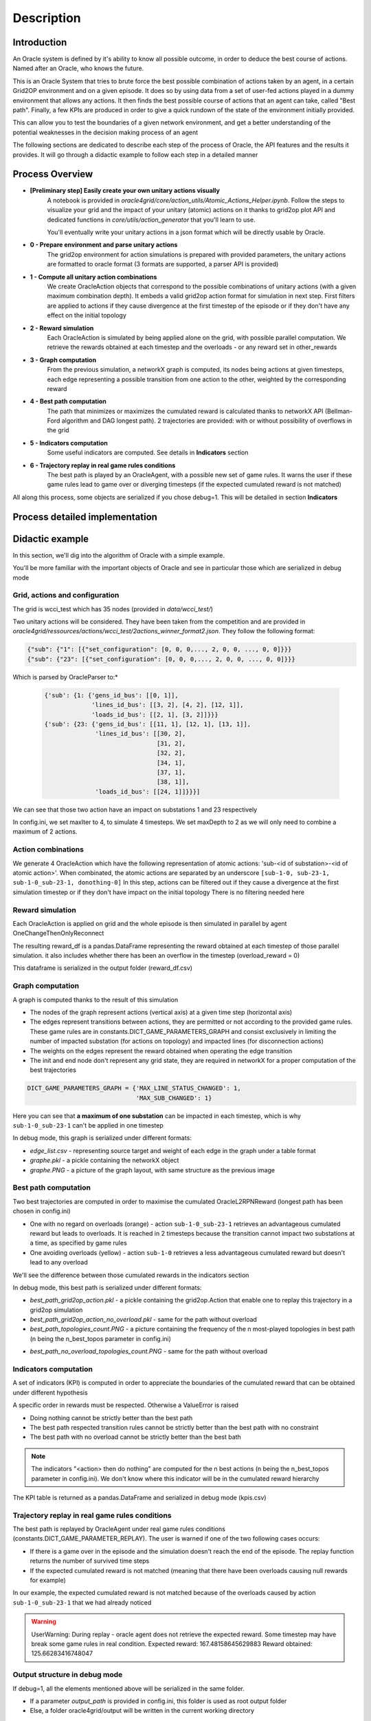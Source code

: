 ***********
Description
***********

Introduction
============

An Oracle system is defined by it's ability to know all possible outcome,
in order to deduce the best course of actions. Named after an Oracle, who knows the future.

This is an Oracle System that tries to brute force the best possible combination of actions taken by an agent, in a certain Grid2OP environment and on a given episode.
It does so by using data from a set of user-fed actions played in a dummy environment that allows any actions.
It then finds the best possible course of actions that an agent can take, called "Best path".
Finally, a few KPIs are produced in order to give a quick rundown of the state of the environment initially provided.

This can allow you to test the boundaries of a given network environment, and get a better understanding of the potential weaknesses
in the decision making process of an agent

The following sections are dedicated to describe each step of the process of Oracle, the API features and the results it provides.
It will go through a didactic example to follow each step in a detailed manner

Process Overview
=======================

* **[Preliminary step] Easily create your own unitary actions visually**
    A notebook is provided in *oracle4grid/core/action_utils/Atomic_Actions_Helper.ipynb*. Follow the steps to visualize your grid and the impact of your unitary (atomic) actions on it thanks to grid2op plot API and dedicated functions in *core/utils/action_generator* that you'll learn to use.

    .. image:: images/notebook_screen.JPG

    You'll eventually write your unitary actions in a json format which will be directly usable by Oracle.
* **0 - Prepare environment and parse unitary actions**
    The grid2op environment for action simulations is prepared with provided parameters, the unitary actions are formatted to oracle format (3 formats are supported, a parser API is provided)
* **1 - Compute all unitary action combinations**
    We create OracleAction objects that correspond to the possible combinations of unitary actions (with a given maximum combination depth). It embeds a valid grid2op action format for simulation in next step.
    First filters are applied to actions if they cause divergence at the first timestep of the episode or if they don't have any effect on the initial topology
* **2 - Reward simulation**
    Each OracleAction is simulated by being applied alone on the grid, with possible parallel computation. We retrieve the rewards obtained at each timestep and the overloads - or any reward set in other_rewards
* **3 - Graph computation**
    From the previous simulation, a networkX graph is computed, its nodes being actions at given timesteps, each edge representing a possible transition from one action to the other, weighted by the corresponding reward
* **4 - Best path computation**
    The path that minimizes or maximizes the cumulated reward is calculated thanks to networkX API (Bellman-Ford algorithm and DAG longest path). 2 trajectories are provided: with or without possibility of overflows in the grid
* **5 - Indicators computation**
    Some useful indicators are computed. See details in **Indicators** section
* **6 - Trajectory replay in real game rules conditions**
    The best path is played by an OracleAgent, with a possible new set of game rules. It warns the user if these game rules lead to game over or diverging timesteps (if the expected cumulated reward is not matched)

All along this process, some objects are serialized if you chose debug=1. This will be detailed in section **Indicators**

Process detailed implementation
================================

.. image:: images/detailed_workflow.JPG


Didactic example
=================

In this section, we'll dig into the algorithm of Oracle with a simple example.

You'll be more familiar with the important objects of Oracle and see in particular those which are serialized in debug mode

Grid, actions and configuration
^^^^^^^^^^^^^^^^^^^^^^^^^^^^^^^^^^^^^^^^
The grid is wcci_test which has 35 nodes (provided in *data/wcci_test/*)

Two unitary actions will be considered. They have been taken from the competition and are provided
in *oracle4grid/ressources/actions/wcci_test/2actions_winner_format2.json*. They follow the following format:

.. code-block:: python

 {"sub": {"1": [{"set_configuration": [0, 0, 0,..., 2, 0, 0, ..., 0, 0]}}}
 {"sub": {"23": [{"set_configuration": [0, 0, 0,..., 2, 0, 0, ..., 0, 0]}}}

Which is parsed by OracleParser to:*

 .. code-block:: python

     {'sub': {1: {'gens_id_bus': [[0, 1]],
                  'lines_id_bus': [[3, 2], [4, 2], [12, 1]],
                  'loads_id_bus': [[2, 1], [3, 2]]}}}
     {'sub': {23: {'gens_id_bus': [[11, 1], [12, 1], [13, 1]],
                   'lines_id_bus': [[30, 2],
                                    [31, 2],
                                    [32, 2],
                                    [34, 1],
                                    [37, 1],
                                    [38, 1]],
                   'loads_id_bus': [[24, 1]]}}}]

We can see that those two action have an impact on substations 1 and 23 respectively

In config.ini, we set maxIter to 4, to simulate 4 timesteps. We set maxDepth to 2 as we will only need to combine a maximum of 2 actions.

Action combinations
^^^^^^^^^^^^^^^^^^^^

We generate 4 OracleAction which have the following representation of atomic actions: 'sub-<id of substation>-<id of atomic action>'. When combinated, the atomic actions are separated by an underscore
``[sub-1-0, sub-23-1, sub-1-0_sub-23-1, donothing-0]``
In this step, actions can be filtered out if they cause a divergence at the first simulation timestep or if they don't have impact on the initial topology
There is no filtering needed here

.. image:: images/didactic_step1.JPG

Reward simulation
^^^^^^^^^^^^^^^^^^^^

Each OracleAction is applied on grid and the whole episode is then simulated in parallel by agent OneChangeThenOnlyReconnect

.. image:: images/didactic_step2.JPG

The resulting reward_df is a pandas.DataFrame representing the reward obtained at each timestep of those parallel simulation. it also includes whether there has been an overflow in the timestep (overload_reward = 0)

This dataframe is serialized in the output folder (reward_df.csv)

Graph computation
^^^^^^^^^^^^^^^^^^^^

A graph is computed thanks to the result of this simulation

.. image:: images/didactic_step3.JPG

* The nodes of the graph represent actions (vertical axis) at a given time step (horizontal axis)
* The edges represent transitions between actions, they are permitted or not according to the provided game rules. These game rules are in constants.DICT_GAME_PARAMETERS_GRAPH and consist exclusively in limiting the number of impacted substation (for actions on topology) and impacted lines (for disconnection actions)
* The weights on the edges represent the reward obtained when operating the edge transition
* The init and end node don't represent any grid state, they are required in networkX for a proper computation of the best trajectories

.. code-block:: python

    DICT_GAME_PARAMETERS_GRAPH = {'MAX_LINE_STATUS_CHANGED': 1,
                                  'MAX_SUB_CHANGED': 1}

Here you can see that **a maximum of one substation** can be impacted in each timestep, which is why ``sub-1-0_sub-23-1`` can't be applied in one timestep

In debug mode, this graph is serialized under different formats:

* *edge_list.csv* - representing source target and weight of each edge in the graph under a table format
* *graphe.pkl* - a pickle containing the networkX object
* *graphe.PNG* - a picture of the graph layout, with same structure as the previous image

Best path computation
^^^^^^^^^^^^^^^^^^^^^^^

Two best trajectories are computed in order to maximise the cumulated OracleL2RPNReward (longest path has been chosen in config.ini)

* One with no regard on overloads (orange) - action ``sub-1-0_sub-23-1`` retrieves an advantageous cumulated reward but leads to overloads. It is reached in 2 timesteps because the transition cannot impact two substations at a time, as specified by game rules
* One avoiding overloads (yellow) - action ``sub-1-0`` retrieves a less advantageous cumulated reward but doesn't lead to any overload

.. image:: images/didactic_step4.JPG

We'll see the difference between those cumulated rewards in the indicators section

In debug mode, this best path is serialized under different formats:

* *best_path_grid2op_action.pkl* - a pickle containing the grid2op.Action that enable one to replay this trajectory in a grid2op simulation
* *best_path_grid2op_action_no_overload.pkl* - same for the path without overload
* *best_path_topologies_count.PNG* - a picture containing the frequency of the n most-played topologies in best path (n being the n_best_topos parameter in config.ini)

.. image:: images/best_path_topologies_count.PNG

* *best_path_no_overload_topologies_count.PNG* - same for the path without overload

.. image:: images/best_path_no_overload_topologies_count.PNG


Indicators computation
^^^^^^^^^^^^^^^^^^^^^^^

A set of indicators (KPI) is computed in order to appreciate the boundaries of the cumulated reward that can be obtained under different hypothesis

.. image:: images/didactic_step5.JPG

A specific order in rewards must be respected. Otherwise a ValueError is raised

* Doing nothing cannot be strictly better than the best path
* The best path respected transition rules cannot be strictly better than the best path with no constraint
* The best path with no overload cannot be strictly better than the best bath

.. note::
   The indicators "<action> then do nothing" are computed for the n best actions (n being the n_best_topos parameter in config.ini). We don't know where this indicator will be in the cumulated reward hierarchy

The KPI table is returned as a pandas.DataFrame and serialized in debug mode (kpis.csv)

Trajectory replay in real game rules conditions
^^^^^^^^^^^^^^^^^^^^^^^^^^^^^^^^^^^^^^^^^^^^^^^^

The best path is replayed by OracleAgent under real game rules conditions (constants.DICT_GAME_PARAMETER_REPLAY). The user is warned if one of the two following cases occurs:

* If there is a game over in the episode and the simulation doesn't reach the end of the episode. The replay function returns the number of survived time steps
* If the expected cumulated reward is not matched (meaning that there have been overloads causing null rewards for example)

In our example, the expected cumulated reward is not matched because of the overloads caused by action ``sub-1-0_sub-23-1`` that we had already noticed

.. warning::
    UserWarning: During replay - oracle agent does not retrieve the expected reward. Some timestep may have break some game rules in real condition. Expected reward: 167.48158645629883 Reward obtained: 125.66283416748047

Output structure in debug mode
^^^^^^^^^^^^^^^^^^^^^^^^^^^^^^^^^^

If debug=1, all the elements mentioned above will be serialized in the same folder.

* If a parameter *output_path* is provided in config.ini, this folder is used as root output folder
* Else, a folder oracle4grid/output will be written in the current working directory

Then Oracle will build an arborescence

* output folder
    * scenario_<chronic id or name>
        * <Name of unitary action json>
            * reward_df.csv
            * graphe.pkl
            * graphe.PNG
            * edge_list.csv
            * kpis.csv
            * best_path_grid2op_action.pkl
            * best_path_grid2op_action_no_overload.pkl
            * best_path_topologies_count.PNG
            * best_path_no_overload_topologies_count.PNG


